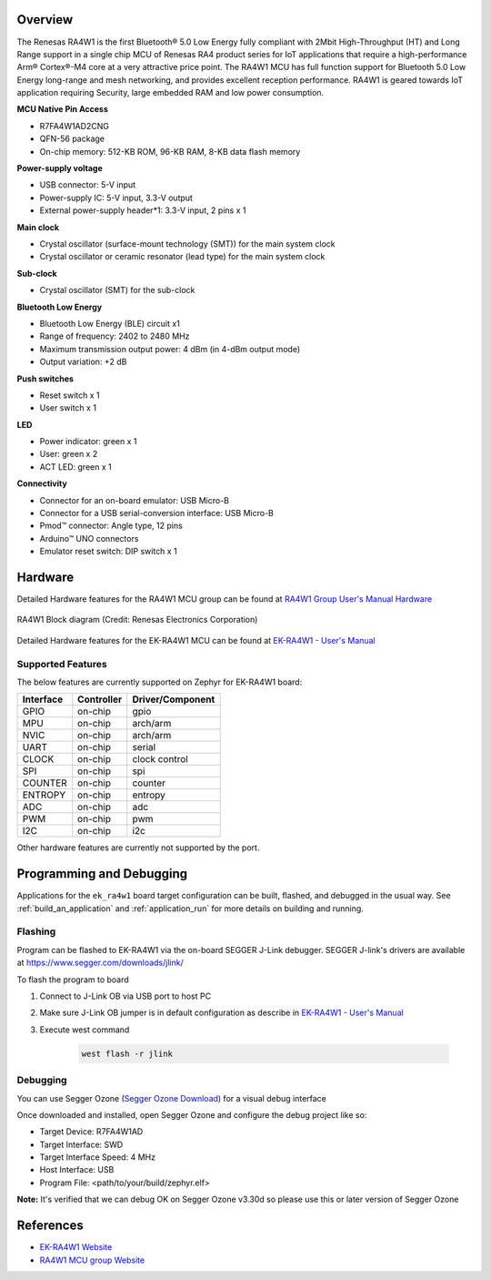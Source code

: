 .. zephyr:board:: ek_ra4w1

Overview
********

The Renesas RA4W1 is the first Bluetooth® 5.0 Low Energy fully compliant with 2Mbit High-Throughput
(HT) and Long Range support in a single chip MCU of Renesas RA4  product series for IoT applications
that require a high-performance Arm® Cortex®-M4 core at a very attractive price point. The RA4W1 MCU
has full function support for Bluetooth 5.0 Low Energy long-range and mesh networking, and provides
excellent reception performance. RA4W1 is geared towards IoT application requiring Security, large
embedded RAM and low power consumption.

**MCU Native Pin Access**

- R7FA4W1AD2CNG
- QFN-56 package
- On-chip memory: 512-KB ROM, 96-KB RAM, 8-KB data flash memory

**Power-supply voltage**

- USB connector: 5-V input
- Power-supply IC: 5-V input, 3.3-V output
- External power-supply header*1: 3.3-V input, 2 pins x 1

**Main clock**

- Crystal oscillator (surface-mount technology (SMT)) for the main system clock
- Crystal oscillator or ceramic resonator (lead type) for the main system clock

**Sub-clock**

- Crystal oscillator (SMT) for the sub-clock

**Bluetooth Low Energy**

- Bluetooth Low Energy (BLE) circuit x1
- Range of frequency: 2402 to 2480 MHz
- Maximum transmission output power: 4 dBm (in 4-dBm output mode)
- Output variation: +2 dB

**Push switches**

- Reset switch x 1
- User switch x 1

**LED**

- Power indicator: green x 1
- User: green x 2
- ACT LED: green x 1

**Connectivity**

- Connector for an on-board emulator: USB Micro-B
- Connector for a USB serial-conversion interface: USB Micro-B
- Pmod™ connector: Angle type, 12 pins
- Arduino™ UNO connectors

- Emulator reset switch: DIP switch x 1

Hardware
********
Detailed Hardware features for the RA4W1 MCU group can be found at `RA4W1 Group User's Manual Hardware`_

.. figure:: ra4w1_block_diagram.webp
	:width: 442px
	:align: center
	:alt: RA4W1 MCU group feature

	RA4W1 Block diagram (Credit: Renesas Electronics Corporation)

Detailed Hardware features for the EK-RA4W1 MCU can be found at `EK-RA4W1 - User's Manual`_

Supported Features
==================

The below features are currently supported on Zephyr for EK-RA4W1 board:

+-----------+------------+----------------------+
| Interface | Controller | Driver/Component     |
+===========+============+======================+
| GPIO      | on-chip    | gpio                 |
+-----------+------------+----------------------+
| MPU       | on-chip    | arch/arm             |
+-----------+------------+----------------------+
| NVIC      | on-chip    | arch/arm             |
+-----------+------------+----------------------+
| UART      | on-chip    | serial               |
+-----------+------------+----------------------+
| CLOCK     | on-chip    | clock control        |
+-----------+------------+----------------------+
| SPI       | on-chip    | spi                  |
+-----------+------------+----------------------+
| COUNTER   | on-chip    | counter              |
+-----------+------------+----------------------+
| ENTROPY   | on-chip    | entropy              |
+-----------+------------+----------------------+
| ADC       | on-chip    | adc                  |
+-----------+------------+----------------------+
| PWM       | on-chip    | pwm                  |
+-----------+------------+----------------------+
| I2C       | on-chip    | i2c                  |
+-----------+------------+----------------------+

Other hardware features are currently not supported by the port.

Programming and Debugging
*************************

Applications for the ``ek_ra4w1`` board target configuration can be
built, flashed, and debugged in the usual way. See
:ref:`build_an_application` and :ref:`application_run` for more details on
building and running.

Flashing
========

Program can be flashed to EK-RA4W1 via the on-board SEGGER J-Link debugger.
SEGGER J-link's drivers are available at https://www.segger.com/downloads/jlink/

To flash the program to board

1. Connect to J-Link OB via USB port to host PC

2. Make sure J-Link OB jumper is in default configuration as describe in `EK-RA4W1 - User's Manual`_

3. Execute west command

	.. code-block:: console

		west flash -r jlink

Debugging
=========

You can use Segger Ozone (`Segger Ozone Download`_) for a visual debug interface

Once downloaded and installed, open Segger Ozone and configure the debug project
like so:

* Target Device: R7FA4W1AD
* Target Interface: SWD
* Target Interface Speed: 4 MHz
* Host Interface: USB
* Program File: <path/to/your/build/zephyr.elf>

**Note:** It's verified that we can debug OK on Segger Ozone v3.30d so please use this or later
version of Segger Ozone

References
**********
- `EK-RA4W1 Website`_
- `RA4W1 MCU group Website`_

.. _EK-RA4W1 Website:
   https://www.renesas.com/us/en/products/microcontrollers-microprocessors/ra-cortex-m-mcus/ek-ra4w1-evaluation-kit-ra4w1-mcu-group

.. _RA4W1 MCU group Website:
   https://www.renesas.com/us/en/products/microcontrollers-microprocessors/ra-cortex-m-mcus/ra4w1-low-energy-single-chip-32-bit-microcontrollers-48mhz-bluetooth-50

.. _EK-RA4W1 - User's Manual:
   https://www.renesas.com/us/en/document/man/ek-ra4w1-users-manual

.. _RA4W1 Group User's Manual Hardware:
   https://www.renesas.com/us/en/document/man/renesas-ra4w1-group-users-manual-hardware

.. _Segger Ozone Download:
   https://www.segger.com/downloads/jlink#Ozone
